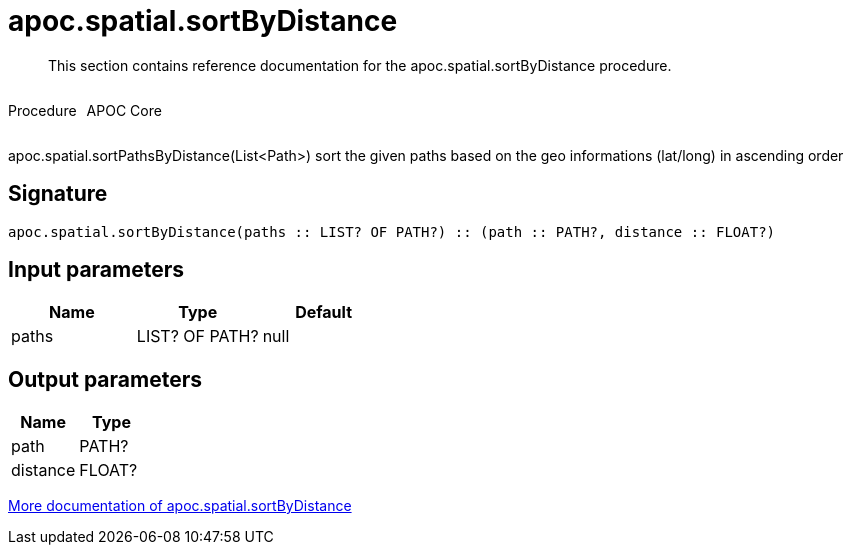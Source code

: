 ////
This file is generated by DocsTest, so don't change it!
////

= apoc.spatial.sortByDistance
:description: This section contains reference documentation for the apoc.spatial.sortByDistance procedure.

[abstract]
--
{description}
--

++++
<div style='display:flex'>
<div class='paragraph type procedure'><p>Procedure</p></div>
<div class='paragraph release core' style='margin-left:10px;'><p>APOC Core</p></div>
</div>
++++

apoc.spatial.sortPathsByDistance(List<Path>) sort the given paths based on the geo informations (lat/long) in ascending order

== Signature

[source]
----
apoc.spatial.sortByDistance(paths :: LIST? OF PATH?) :: (path :: PATH?, distance :: FLOAT?)
----

== Input parameters
[.procedures, opts=header]
|===
| Name | Type | Default 
|paths|LIST? OF PATH?|null
|===

== Output parameters
[.procedures, opts=header]
|===
| Name | Type 
|path|PATH?
|distance|FLOAT?
|===

xref::misc/spatial.adoc[More documentation of apoc.spatial.sortByDistance,role=more information]

